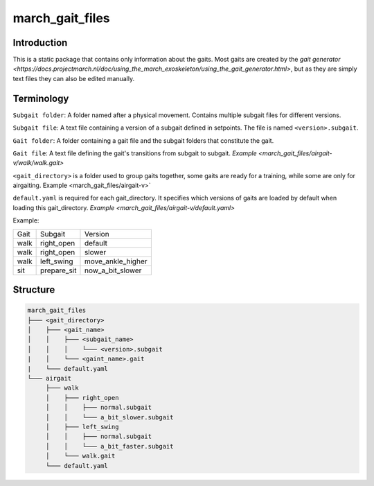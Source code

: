 .. _march-gait-files-label:

march_gait_files
================

Introduction
------------
This is a static package that contains only information about the gaits. Most gaits are created by the
`gait generator <https://docs.projectmarch.nl/doc/using_the_march_exoskeleton/using_the_gait_generator.html>`,
but as they are simply text files they can also be edited manually.

Terminology
-----------

``Subgait folder``: A folder named after a physical movement. Contains multiple subgait files for different versions.

``Subgait file``: A text file containing a version of a subgait defined in
setpoints. The file is named ``<version>.subgait``.

``Gait folder``: A folder containing a gait file and the subgait folders that constitute the gait.

``Gait file``: A text file defining the gait's transitions from subgait to subgait.
`Example <march_gait_files/airgait-v/walk/walk.gait>`

``<gait_directory>`` is a folder used to group gaits together, some gaits are ready for a training, while some are only for airgaiting.
Example <march_gait_files/airgait-v>`

``default.yaml`` is required for each gait_directory. It specifies which versions of gaits are loaded by default when loading this gait_directory.
`Example <march_gait_files/airgait-v/default.yaml>`

Example:

====  ===========  =======
Gait  Subgait      Version
----  -----------  -------
walk  right_open   default
walk  right_open   slower
walk  left_swing   move_ankle_higher
sit   prepare_sit  now_a_bit_slower
====  ===========  =======

.. _march-gait-files-structure-label:

Structure
---------

.. code::

  march_gait_files
  ├─── <gait_directory>
  │    ├─── <gait_name>
  │    │    ├─── <subgait_name>
  │    │    │    └─── <version>.subgait
  |    │    └─── <gaint_name>.gait
  |    └─── default.yaml
  └─── airgait
       ├─── walk
       │    ├─── right_open
       │    │    ├─── normal.subgait
       │    │    └─── a_bit_slower.subgait
       │    ├─── left_swing
       │    │    ├─── normal.subgait
       │    │    └─── a_bit_faster.subgait
       │    └─── walk.gait
       └─── default.yaml
